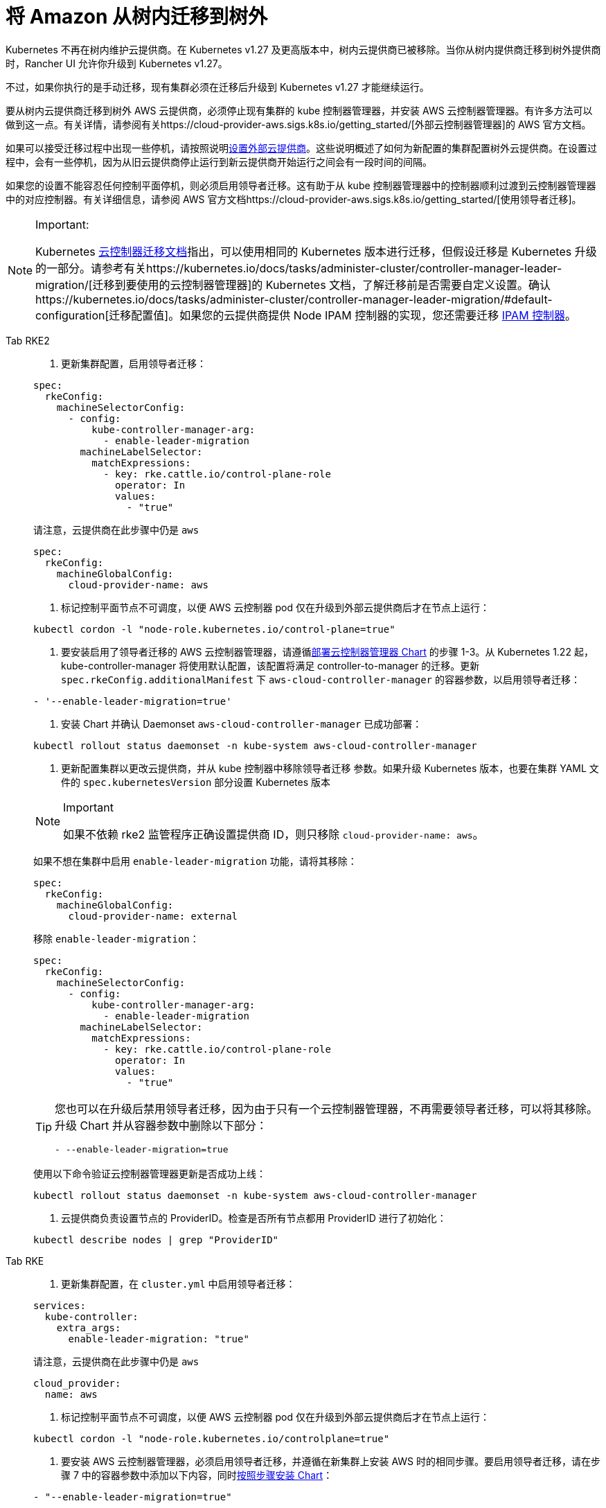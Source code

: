 = 将 Amazon 从树内迁移到树外

Kubernetes 不再在树内维护云提供商。在 Kubernetes v1.27 及更高版本中，树内云提供商已被移除。当你从树内提供商迁移到树外提供商时，Rancher UI 允许你升级到 Kubernetes v1.27。

不过，如果你执行的是手动迁移，现有集群必须在迁移后升级到 Kubernetes v1.27 才能继续运行。

要从树内云提供商迁移到树外 AWS 云提供商，必须停止现有集群的 kube 控制器管理器，并安装 AWS 云控制器管理器。有许多方法可以做到这一点。有关详情，请参阅有关https://cloud-provider-aws.sigs.k8s.io/getting_started/[外部云控制器管理器]的 AWS 官方文档。

如果可以接受迁移过程中出现一些停机，请按照说明link:../set-up-cloud-providers/amazon.adoc#using-the-out-of-tree-aws-cloud-provider[设置外部云提供商]。这些说明概述了如何为新配置的集群配置树外云提供商。在设置过程中，会有一些停机，因为从旧云提供商停止运行到新云提供商开始运行之间会有一段时间的间隔。

如果您的设置不能容忍任何控制平面停机，则必须启用领导者迁移。这有助于从 kube 控制器管理器中的控制器顺利过渡到云控制器管理器中的对应控制器。有关详细信息，请参阅 AWS 官方文档https://cloud-provider-aws.sigs.k8s.io/getting_started/[使用领导者迁移]。

[NOTE]
.Important:
====
Kubernetes https://kubernetes.io/docs/tasks/administer-cluster/controller-manager-leader-migration/#before-you-begin[云控制器迁移文档]指出，可以使用相同的 Kubernetes 版本进行迁移，但假设迁移是 Kubernetes 升级的一部分。请参考有关https://kubernetes.io/docs/tasks/administer-cluster/controller-manager-leader-migration/[迁移到要使用的云控制器管理器]的 Kubernetes 文档，了解迁移前是否需要自定义设置。确认https://kubernetes.io/docs/tasks/administer-cluster/controller-manager-leader-migration/#default-configuration[迁移配置值]。如果您的云提供商提供 Node IPAM 控制器的实现，您还需要迁移 https://kubernetes.io/docs/tasks/administer-cluster/controller-manager-leader-migration/#node-ipam-controller-migration[IPAM 控制器]。
====


[tabs,sync-group-id=k8s-distro]
======
Tab RKE2::
+
--
. 更新集群配置，启用领导者迁移：

[,yaml]
----
spec:
  rkeConfig:
    machineSelectorConfig:
      - config:
          kube-controller-manager-arg:
            - enable-leader-migration
        machineLabelSelector:
          matchExpressions:
            - key: rke.cattle.io/control-plane-role
              operator: In
              values:
                - "true"
----

请注意，云提供商在此步骤中仍是 `aws`

[,yaml]
----
spec:
  rkeConfig:
    machineGlobalConfig:
      cloud-provider-name: aws
----

. 标记控制平面节点不可调度，以便 AWS 云控制器 pod 仅在升级到外部云提供商后才在节点上运行：

[,shell]
----
kubectl cordon -l "node-role.kubernetes.io/control-plane=true"
----

. 要安装启用了领导者迁移的 AWS 云控制器管理器，请遵循link:../set-up-cloud-providers/amazon.adoc#using-the-out-of-tree-aws-cloud-provider[部署云控制器管理器 Chart] 的步骤 1-3。从 Kubernetes 1.22 起，kube-controller-manager 将使用默认配置，该配置将满足 controller-to-manager 的迁移。更新 `spec.rkeConfig.additionalManifest` 下 `aws-cloud-controller-manager` 的容器参数，以启用领导者迁移：

[,shell]
----
- '--enable-leader-migration=true'
----

. 安装 Chart 并确认 Daemonset `aws-cloud-controller-manager` 已成功部署：

[,shell]
----
kubectl rollout status daemonset -n kube-system aws-cloud-controller-manager
----

. 更新配置集群以更改云提供商，并从 kube 控制器中移除领导者迁移 参数。如果升级 Kubernetes 版本，也要在集群 YAML 文件的 `spec.kubernetesVersion` 部分设置 Kubernetes 版本

[NOTE]
.Important
====

如果不依赖 rke2 监管程序正确设置提供商 ID，则只移除 `cloud-provider-name: aws`。
====


如果不想在集群中启用 `enable-leader-migration` 功能，请将其移除：

[,yaml]
----
spec:
  rkeConfig:
    machineGlobalConfig:
      cloud-provider-name: external
----

移除 `enable-leader-migration`：

[,yaml]
----
spec:
  rkeConfig:
    machineSelectorConfig:
      - config:
          kube-controller-manager-arg:
            - enable-leader-migration
        machineLabelSelector:
          matchExpressions:
            - key: rke.cattle.io/control-plane-role
              operator: In
              values:
                - "true"
----

[TIP]
====

您也可以在升级后禁用领导者迁移，因为由于只有一个云控制器管理器，不再需要领导者迁移，可以将其移除。升级 Chart 并从容器参数中删除以下部分：

[,yaml]
----
- --enable-leader-migration=true
----
====


使用以下命令验证云控制器管理器更新是否成功上线：

[,shell]
----
kubectl rollout status daemonset -n kube-system aws-cloud-controller-manager
----

. 云提供商负责设置节点的 ProviderID。检查是否所有节点都用 ProviderID 进行了初始化：

[,shell]
----
kubectl describe nodes | grep "ProviderID"
----
--

Tab RKE::
+
--
. 更新集群配置，在 `cluster.yml` 中启用领导者迁移：

[,yaml]
----
services:
  kube-controller:
    extra_args:
      enable-leader-migration: "true"
----

请注意，云提供商在此步骤中仍是 `aws`

[,yaml]
----
cloud_provider:
  name: aws
----

. 标记控制平面节点不可调度，以便 AWS 云控制器 pod 仅在升级到外部云提供商后才在节点上运行：

[,shell]
----
kubectl cordon -l "node-role.kubernetes.io/controlplane=true"
----

. 要安装 AWS 云控制器管理器，必须启用领导者迁移，并遵循在新集群上安装 AWS 时的相同步骤。要启用领导者迁移，请在步骤 7 中的容器参数中添加以下内容，同时link:../set-up-cloud-providers/amazon.adoc#helm-chart-installation-from-ui[按照步骤安装 Chart]：

[,yaml]
----
- "--enable-leader-migration=true"
----

. 确认 Chart 已安装，但由于控制面板节点不可调度，新的 pod 尚未运行。在下一步更新集群后，RKE 将升级并允许对每个节点的调度，并调度 `aws-controller-manager` pod。
. 更新 ``cluster.yml``以更改云提供商，并从 kube-controller 中移除领导者迁移参数。

选择 *External Amazon (out-of-tree)* 可设置 `--cloud-provider=external`，并启用 `useInstanceMetadataHostname`。节点驱动集群和自定义集群必须启用 `useInstanceMetadataHostname`，否则无法通过 ``--node-name``提供自定义节点名称。启用 `useInstanceMetadataHostname` 会查询 ec2 元数据服务，并为 `kubelet` 和 ``kube-proxy``将 `/hostname` 设置为 `hostname-override` ：

[,yaml]
----
rancher_kubernetes_engine_config:
  cloud_provider:
    name: external-aws
    useInstanceMetadataHostname: true/false
----

如果不想在集群中启用 `enable-leader-migration`，请移除它：

[,yaml]
----
services:
  kube-controller:
    extra_args:
      enable-leader-migration: "true"
----

[TIP]
====
完成迁移后，还可以禁用领导者迁移。升级 Chart 并从容器参数中删除以下部分：

[,yaml]
----
- --enable-leader-migration=true
----
====


. 如果要升级集群的 Kubernetes 版本，也要设置 Kubernetes 版本。
. 更新集群。现在，`aws-cloud-controller-manager` pod 应该已经运行。
--
======
